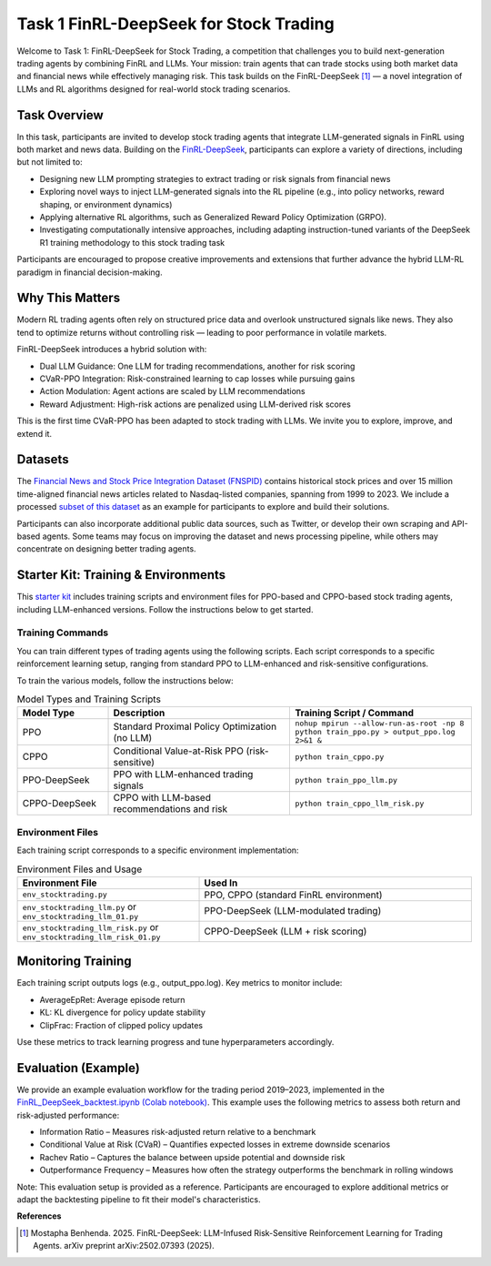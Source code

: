 =========================================
Task 1 FinRL-DeepSeek for Stock Trading
=========================================

Welcome to Task 1: FinRL-DeepSeek for Stock Trading, a competition that challenges you to build next-generation trading agents by combining FinRL and LLMs. Your mission: train agents that can trade stocks using both market data and financial news while effectively managing risk. This task builds on the FinRL-DeepSeek [1]_ — a novel integration of LLMs and  RL algorithms designed for real-world stock trading scenarios.

Task Overview
----------------
In this task, participants are invited to develop stock trading agents that integrate LLM-generated signals in FinRL using both market and news data. Building on the `FinRL-DeepSeek <https://github.com/benstaf/FinRL_DeepSeek>`_, participants can explore a variety of directions, including but not limited to:

- Designing new LLM prompting strategies to extract trading or risk signals from financial news
- Exploring novel ways to inject LLM-generated signals into the RL pipeline (e.g., into policy networks, reward shaping, or environment dynamics)
- Applying alternative RL algorithms, such as Generalized Reward Policy Optimization (GRPO).
- Investigating computationally intensive approaches, including adapting instruction-tuned variants of the DeepSeek R1 training methodology to this stock trading task

Participants are encouraged to propose creative improvements and extensions that further advance the hybrid LLM-RL paradigm in financial decision-making.

Why This Matters
----------------
Modern RL trading agents often rely on structured price data and overlook unstructured signals like news. They also tend to optimize returns without controlling risk — leading to poor performance in volatile markets.

FinRL-DeepSeek introduces a hybrid solution with:

- Dual LLM Guidance: One LLM for trading recommendations, another for risk scoring
- CVaR-PPO Integration: Risk-constrained learning to cap losses while pursuing gains
- Action Modulation: Agent actions are scaled by LLM recommendations
- Reward Adjustment: High-risk actions are penalized using LLM-derived risk scores

This is the first time CVaR-PPO has been adapted to stock trading with LLMs. We invite you to explore, improve, and extend it.


Datasets
--------

The `Financial News and Stock Price Integration Dataset (FNSPID) <https://huggingface.co/datasets/Zihan1004/FNSPID>`_ contains historical stock prices and over 15 million time-aligned financial news articles related to Nasdaq-listed companies, spanning from 1999 to 2023. We include a processed `subset of this dataset <https://huggingface.co/datasets/benstaf/nasdaq_2013_2023>`_ as an example for participants to explore and build their solutions.

Participants can also incorporate additional public data sources, such as Twitter, or develop their own scraping and API-based agents. Some teams may focus on improving the dataset and news processing pipeline, while others may concentrate on designing better trading agents.


Starter Kit: Training & Environments
-------------------------------------
This `starter kit <https://github.com/Open-Finance-Lab/FinRL_Contest_2025/tree/main/Task_1_FinRL_DeepSeek_Stock>`_ includes training scripts and environment files for PPO-based and CPPO-based stock trading agents, including LLM-enhanced versions. Follow the instructions below to get started.

Training Commands
~~~~~~~~~~~~~~~~~~~~~~~
You can train different types of trading agents using the following scripts. Each script corresponds to a specific reinforcement learning setup, ranging from standard PPO to LLM-enhanced and risk-sensitive configurations.

To train the various models, follow the instructions below:

.. list-table:: Model Types and Training Scripts
   :header-rows: 1
   :widths: 20 40 40

   * - Model Type
     - Description
     - Training Script / Command
   * - PPO
     - Standard Proximal Policy Optimization (no LLM)
     - ``nohup mpirun --allow-run-as-root -np 8 python train_ppo.py > output_ppo.log 2>&1 &``
   * - CPPO
     - Conditional Value-at-Risk PPO (risk-sensitive)
     - ``python train_cppo.py``
   * - PPO-DeepSeek
     - PPO with LLM-enhanced trading signals
     - ``python train_ppo_llm.py``
   * - CPPO-DeepSeek
     - CPPO with LLM-based recommendations and risk
     - ``python train_cppo_llm_risk.py``

Environment Files
~~~~~~~~~~~~~~~~~~
Each training script corresponds to a specific environment implementation:

.. list-table:: Environment Files and Usage
   :header-rows: 1
   :widths: 40 60

   * - Environment File
     - Used In
   * - ``env_stocktrading.py``
     - PPO, CPPO (standard FinRL environment)
   * - ``env_stocktrading_llm.py`` or ``env_stocktrading_llm_01.py``
     - PPO-DeepSeek (LLM-modulated trading)
   * - ``env_stocktrading_llm_risk.py`` or ``env_stocktrading_llm_risk_01.py``
     - CPPO-DeepSeek (LLM + risk scoring)

Monitoring Training
--------------------
Each training script outputs logs (e.g., output_ppo.log). Key metrics to monitor include:

- AverageEpRet: Average episode return
- KL: KL divergence for policy update stability
- ClipFrac: Fraction of clipped policy updates

Use these metrics to track learning progress and tune hyperparameters accordingly.

Evaluation (Example)
----------------------
We provide an example evaluation workflow for the trading period 2019–2023, implemented in the `FinRL_DeepSeek_backtest.ipynb (Colab notebook) <https://colab.research.google.com/github/benstaf/FinRL_DeepSeek/blob/main/FinRL_DeepSeek_backtesting.ipynb#scrollTo=7r6aAYR1jOdN>`_. This example uses the following metrics to assess both return and risk-adjusted performance:

- Information Ratio – Measures risk-adjusted return relative to a benchmark
- Conditional Value at Risk (CVaR) – Quantifies expected losses in extreme downside scenarios
- Rachev Ratio – Captures the balance between upside potential and downside risk
- Outperformance Frequency – Measures how often the strategy outperforms the benchmark in rolling windows

Note: This evaluation setup is provided as a reference. Participants are encouraged to explore additional metrics or adapt the backtesting pipeline to fit their model's characteristics.


**References**

.. [1] Mostapha Benhenda. 2025. FinRL-DeepSeek: LLM-Infused Risk-Sensitive Reinforcement Learning for Trading Agents. arXiv preprint arXiv:2502.07393 (2025).



